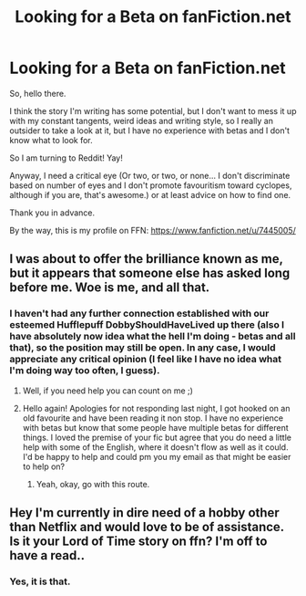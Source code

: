 #+TITLE: Looking for a Beta on fanFiction.net

* Looking for a Beta on fanFiction.net
:PROPERTIES:
:Score: 9
:DateUnix: 1477325412.0
:DateShort: 2016-Oct-24
:FlairText: Request
:END:
So, hello there.

I think the story I'm writing has some potential, but I don't want to mess it up with my constant tangents, weird ideas and writing style, so I really an outsider to take a look at it, but I have no experience with betas and I don't know what to look for.

So I am turning to Reddit! Yay!

Anyway, I need a critical eye (Or two, or two, or none... I don't discriminate based on number of eyes and I don't promote favouritism toward cyclopes, although if you are, that's awesome.) or at least advice on how to find one.

Thank you in advance.

By the way, this is my profile on FFN: [[https://www.fanfiction.net/u/7445005/]]


** I was about to offer the brilliance known as me, but it appears that someone else has asked long before me. Woe is me, and all that.
:PROPERTIES:
:Author: Skeletickles
:Score: 2
:DateUnix: 1477333377.0
:DateShort: 2016-Oct-24
:END:

*** I haven't had any further connection established with our esteemed Hufflepuff DobbyShouldHaveLived up there (also I have absolutely now idea what the hell I'm doing - betas and all that), so the position may still be open. In any case, I would appreciate any critical opinion (I feel like I have no idea what I'm doing way too often, I guess).
:PROPERTIES:
:Score: 1
:DateUnix: 1477334760.0
:DateShort: 2016-Oct-24
:END:

**** Well, if you need help you can count on me ;)
:PROPERTIES:
:Author: Skeletickles
:Score: 1
:DateUnix: 1477338589.0
:DateShort: 2016-Oct-24
:END:


**** Hello again! Apologies for not responding last night, I got hooked on an old favourite and have been reading it non stop. I have no experience with betas but know that some people have multiple betas for different things. I loved the premise of your fic but agree that you do need a little help with some of the English, where it doesn't flow as well as it could. I'd be happy to help and could pm you my email as that might be easier to help on?
:PROPERTIES:
:Author: DobbyShouldHaveLived
:Score: 1
:DateUnix: 1477428878.0
:DateShort: 2016-Oct-26
:END:

***** Yeah, okay, go with this route.
:PROPERTIES:
:Score: 1
:DateUnix: 1477453194.0
:DateShort: 2016-Oct-26
:END:


** Hey I'm currently in dire need of a hobby other than Netflix and would love to be of assistance. Is it your Lord of Time story on ffn? I'm off to have a read..
:PROPERTIES:
:Author: DobbyShouldHaveLived
:Score: 1
:DateUnix: 1477330525.0
:DateShort: 2016-Oct-24
:END:

*** Yes, it is that.
:PROPERTIES:
:Score: 1
:DateUnix: 1477333282.0
:DateShort: 2016-Oct-24
:END:

